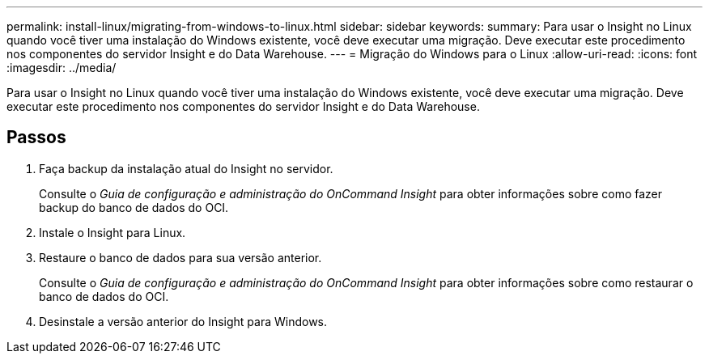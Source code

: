 ---
permalink: install-linux/migrating-from-windows-to-linux.html 
sidebar: sidebar 
keywords:  
summary: Para usar o Insight no Linux quando você tiver uma instalação do Windows existente, você deve executar uma migração. Deve executar este procedimento nos componentes do servidor Insight e do Data Warehouse. 
---
= Migração do Windows para o Linux
:allow-uri-read: 
:icons: font
:imagesdir: ../media/


[role="lead"]
Para usar o Insight no Linux quando você tiver uma instalação do Windows existente, você deve executar uma migração. Deve executar este procedimento nos componentes do servidor Insight e do Data Warehouse.



== Passos

. Faça backup da instalação atual do Insight no servidor.
+
Consulte o _Guia de configuração e administração do OnCommand Insight_ para obter informações sobre como fazer backup do banco de dados do OCI.

. Instale o Insight para Linux.
. Restaure o banco de dados para sua versão anterior.
+
Consulte o _Guia de configuração e administração do OnCommand Insight_ para obter informações sobre como restaurar o banco de dados do OCI.

. Desinstale a versão anterior do Insight para Windows.

